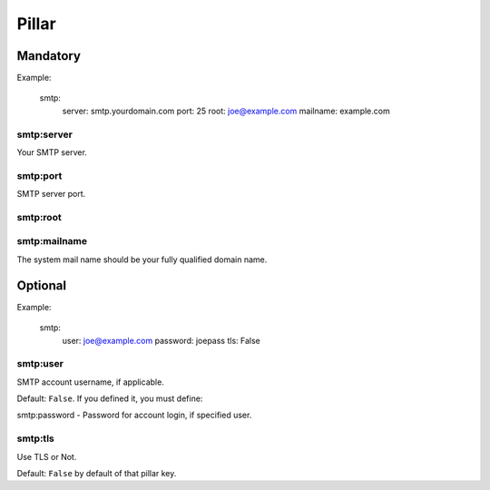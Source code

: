 Pillar
======

Mandatory
---------

Example:

  smtp:
    server: smtp.yourdomain.com
    port: 25
    root: joe@example.com
    mailname: example.com

smtp:server
~~~~~~~~~~~

Your SMTP server.

smtp:port
~~~~~~~~~

SMTP server port.

smtp:root
~~~~~~~~~

smtp:mailname
~~~~~~~~~~~~~

The system mail name should be your fully qualified domain name.

Optional
--------

Example:
  
  smtp:
    user: joe@example.com
    password: joepass
    tls: False

smtp:user
~~~~~~~~~

SMTP account username, if applicable.

Default: ``False``. If you defined it, you must define:

smtp:password - Password for account login, if specified user.

smtp:tls
~~~~~~~~

Use TLS or Not.

Default: ``False`` by default of that pillar key. 